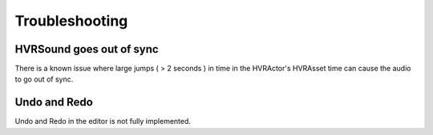 ============================================================
Troubleshooting
============================================================

HVRSound goes out of sync
------------------------------------------------------------

There is a known issue where large jumps ( > 2 seconds ) in time in the HVRActor's HVRAsset time can cause the audio to go out of sync.

Undo and Redo
------------------------------------------------------------

Undo and Redo in the editor is not fully implemented.